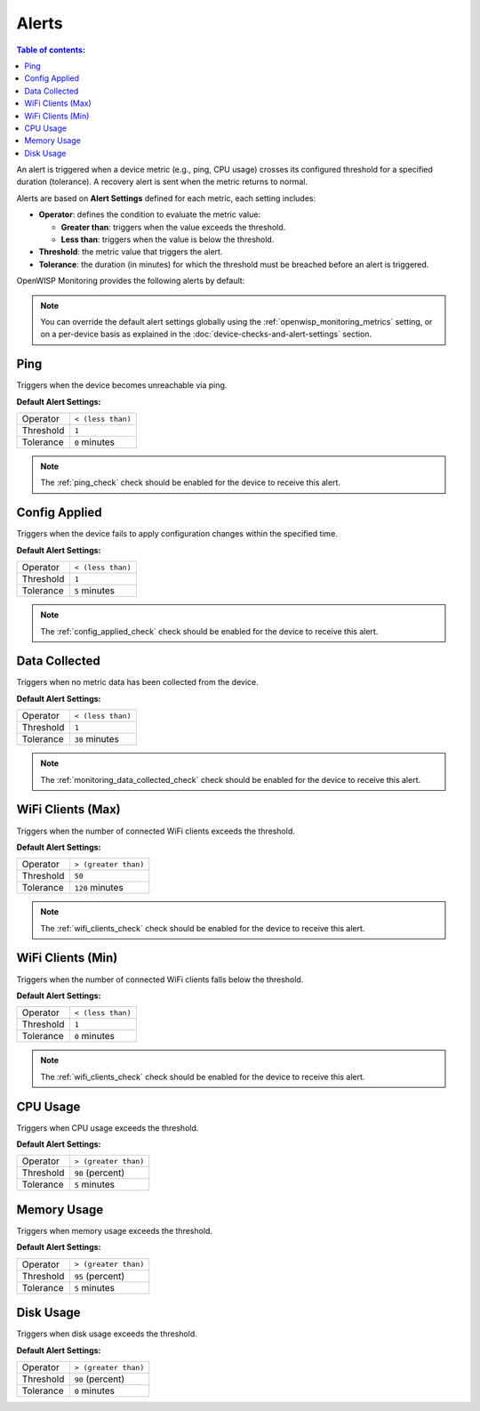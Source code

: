 Alerts
======

.. contents:: **Table of contents**:
    :depth: 2
    :local:

An alert is triggered when a device metric (e.g., ping, CPU usage) crosses
its configured threshold for a specified duration (tolerance). A recovery
alert is sent when the metric returns to normal.

Alerts are based on **Alert Settings** defined for each metric, each
setting includes:

- **Operator**: defines the condition to evaluate the metric value:

  - **Greater than**: triggers when the value exceeds the threshold.
  - **Less than**: triggers when the value is below the threshold.

- **Threshold**: the metric value that triggers the alert.
- **Tolerance**: the duration (in minutes) for which the threshold must be
  breached before an alert is triggered.

OpenWISP Monitoring provides the following alerts by default:

.. note::

    You can override the default alert settings globally using the
    :ref:`openwisp_monitoring_metrics` setting, or on a per-device basis
    as explained in the :doc:`device-checks-and-alert-settings` section.

Ping
----

Triggers when the device becomes unreachable via ping.

**Default Alert Settings:**

========= =================
Operator  ``< (less than)``
Threshold ``1``
Tolerance ``0`` minutes
========= =================

.. note::

    The :ref:`ping_check` check should be enabled for the device to
    receive this alert.

Config Applied
--------------

Triggers when the device fails to apply configuration changes within the
specified time.

**Default Alert Settings:**

========= =================
Operator  ``< (less than)``
Threshold ``1``
Tolerance ``5`` minutes
========= =================

.. note::

    The :ref:`config_applied_check` check should be enabled for the device
    to receive this alert.

Data Collected
--------------

Triggers when no metric data has been collected from the device.

**Default Alert Settings:**

========= =================
Operator  ``< (less than)``
Threshold ``1``
Tolerance ``30`` minutes
========= =================

.. note::

    The :ref:`monitoring_data_collected_check` check should be enabled for
    the device to receive this alert.

WiFi Clients (Max)
------------------

Triggers when the number of connected WiFi clients exceeds the threshold.

**Default Alert Settings:**

========= ====================
Operator  ``> (greater than)``
Threshold ``50``
Tolerance ``120`` minutes
========= ====================

.. note::

    The :ref:`wifi_clients_check` check should be enabled for the device
    to receive this alert.

WiFi Clients (Min)
------------------

Triggers when the number of connected WiFi clients falls below the
threshold.

**Default Alert Settings:**

========= =================
Operator  ``< (less than)``
Threshold ``1``
Tolerance ``0`` minutes
========= =================

.. note::

    The :ref:`wifi_clients_check` check should be enabled for the device
    to receive this alert.

CPU Usage
---------

Triggers when CPU usage exceeds the threshold.

**Default Alert Settings:**

========= ====================
Operator  ``> (greater than)``
Threshold ``90`` (percent)
Tolerance ``5`` minutes
========= ====================

Memory Usage
------------

Triggers when memory usage exceeds the threshold.

**Default Alert Settings:**

========= ====================
Operator  ``> (greater than)``
Threshold ``95`` (percent)
Tolerance ``5`` minutes
========= ====================

Disk Usage
----------

Triggers when disk usage exceeds the threshold.

**Default Alert Settings:**

========= ====================
Operator  ``> (greater than)``
Threshold ``90`` (percent)
Tolerance ``0`` minutes
========= ====================
